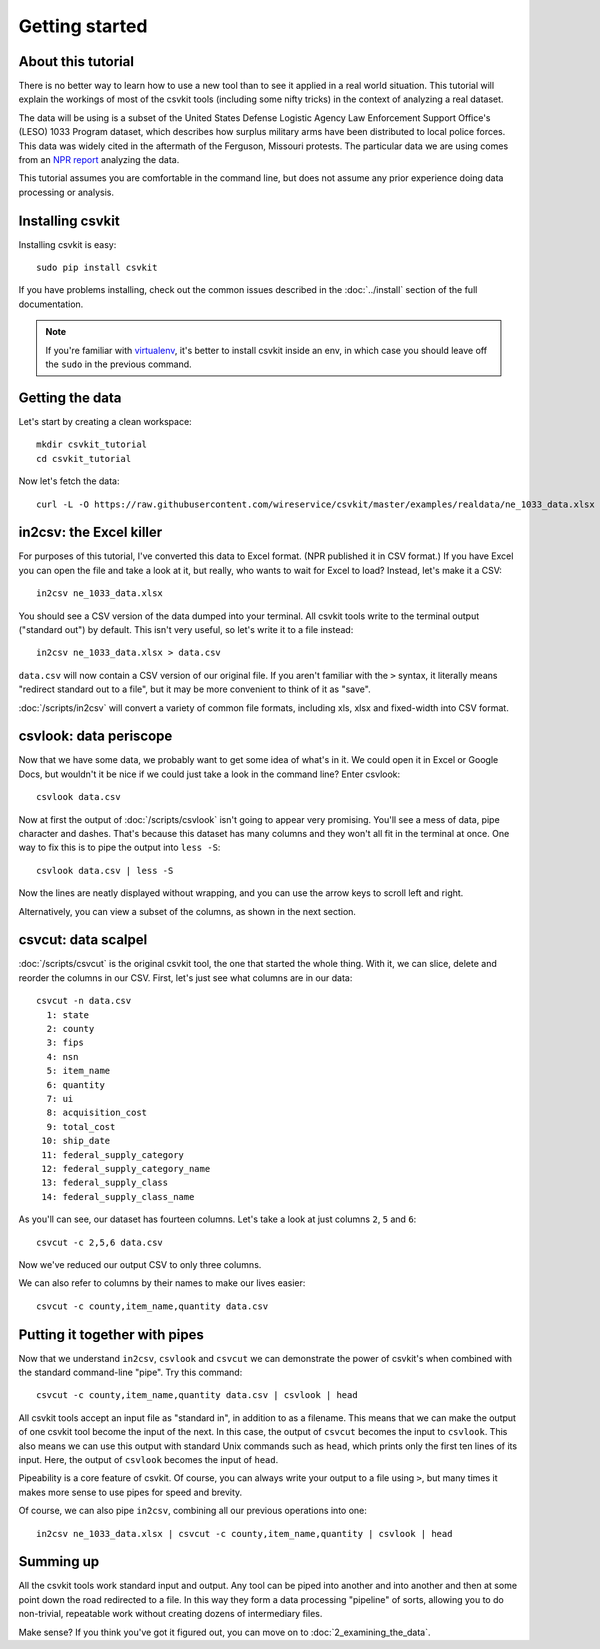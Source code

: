 ===============
Getting started
===============

About this tutorial
===================

There is no better way to learn how to use a new tool than to see it applied in a real world situation. This tutorial will explain the workings of most of the csvkit tools (including some nifty tricks) in the context of analyzing a real dataset.

The data will be using is a subset of the United States Defense Logistic Agency Law Enforcement Support Office's (LESO) 1033 Program dataset, which describes how surplus military arms have been distributed to local police forces. This data was widely cited in the aftermath of the Ferguson, Missouri protests. The particular data we are using comes from an `NPR report <http://www.npr.org/2014/09/02/342494225/mraps-and-bayonets-what-we-know-about-the-pentagons-1033-program>`_ analyzing the data.

This tutorial assumes you are comfortable in the command line, but does not assume any prior experience doing data processing or analysis.

Installing csvkit
=================

Installing csvkit is easy::

    sudo pip install csvkit

If you have problems installing, check out the common issues described in the :doc:`../install` section of the full documentation.

.. note::

    If you're familiar with `virtualenv <http://virtualenv.readthedocs.org/en/latest/>`_, it's better to install csvkit inside an env, in which case you should leave off the ``sudo`` in the previous command.

Getting the data
================

Let's start by creating a clean workspace::

    mkdir csvkit_tutorial
    cd csvkit_tutorial

Now let's fetch the data::

    curl -L -O https://raw.githubusercontent.com/wireservice/csvkit/master/examples/realdata/ne_1033_data.xlsx

in2csv: the Excel killer
========================

For purposes of this tutorial, I've converted this data to Excel format. (NPR published it in CSV format.) If you have Excel you can open the file and take a look at it, but really, who wants to wait for Excel to load? Instead, let's make it a CSV::

    in2csv ne_1033_data.xlsx

You should see a CSV version of the data dumped into your terminal. All csvkit tools write to the terminal output ("standard out") by default. This isn't very useful, so let's write it to a file instead::

    in2csv ne_1033_data.xlsx > data.csv

``data.csv`` will now contain a CSV version of our original file. If you aren't familiar with the ``>`` syntax, it literally means "redirect standard out to a file", but it may be more convenient to think of it as "save".

:doc:`/scripts/in2csv` will convert a variety of common file formats, including xls, xlsx and fixed-width into CSV format.

csvlook: data periscope
=======================

Now that we have some data, we probably want to get some idea of what's in it. We could open it in Excel or Google Docs, but wouldn't it be nice if we could just take a look in the command line? Enter csvlook::

    csvlook data.csv

Now at first the output of :doc:`/scripts/csvlook` isn't going to appear very promising. You'll see a mess of data, pipe character and dashes. That's because this dataset has many columns and they won't all fit in the terminal at once. One way to fix this is to pipe the output into ``less -S``::

    csvlook data.csv | less -S

Now the lines are neatly displayed without wrapping, and you can use the arrow keys to scroll left and right.

Alternatively, you can view a subset of the columns, as shown in the next section.

csvcut: data scalpel
====================

:doc:`/scripts/csvcut` is the original csvkit tool, the one that started the whole thing. With it, we can slice, delete and reorder the columns in our CSV. First, let's just see what columns are in our data::

    csvcut -n data.csv
      1: state
      2: county
      3: fips
      4: nsn
      5: item_name
      6: quantity
      7: ui
      8: acquisition_cost
      9: total_cost
     10: ship_date
     11: federal_supply_category
     12: federal_supply_category_name
     13: federal_supply_class
     14: federal_supply_class_name

As you'll can see, our dataset has fourteen columns. Let's take a look at just columns ``2``, ``5`` and ``6``::

    csvcut -c 2,5,6 data.csv

Now we've reduced our output CSV to only three columns.

We can also refer to columns by their names to make our lives easier::

    csvcut -c county,item_name,quantity data.csv

Putting it together with pipes
==============================

Now that we understand ``in2csv``, ``csvlook`` and ``csvcut`` we can demonstrate the power of csvkit's when combined with the standard command-line "pipe". Try this command::

    csvcut -c county,item_name,quantity data.csv | csvlook | head

All csvkit tools accept an input file as "standard in", in addition to as a filename. This means that we can make the output of one csvkit tool become the input of the next. In this case, the output of ``csvcut`` becomes the input to ``csvlook``. This also means we can use this output with standard Unix commands such as ``head``, which prints only the first ten lines of its input. Here, the output of ``csvlook`` becomes the input of ``head``.

Pipeability is a core feature of csvkit. Of course, you can always write your output to a file using ``>``, but many times it makes more sense to use pipes for speed and brevity.

Of course, we can also pipe ``in2csv``, combining all our previous operations into one::

    in2csv ne_1033_data.xlsx | csvcut -c county,item_name,quantity | csvlook | head

Summing up
==========

All the csvkit tools work standard input and output. Any tool can be piped into another and into another and then at some point down the road redirected to a file. In this way they form a data processing "pipeline" of sorts, allowing you to do non-trivial, repeatable work without creating dozens of intermediary files.

Make sense? If you think you've got it figured out, you can move on to :doc:`2_examining_the_data`.
